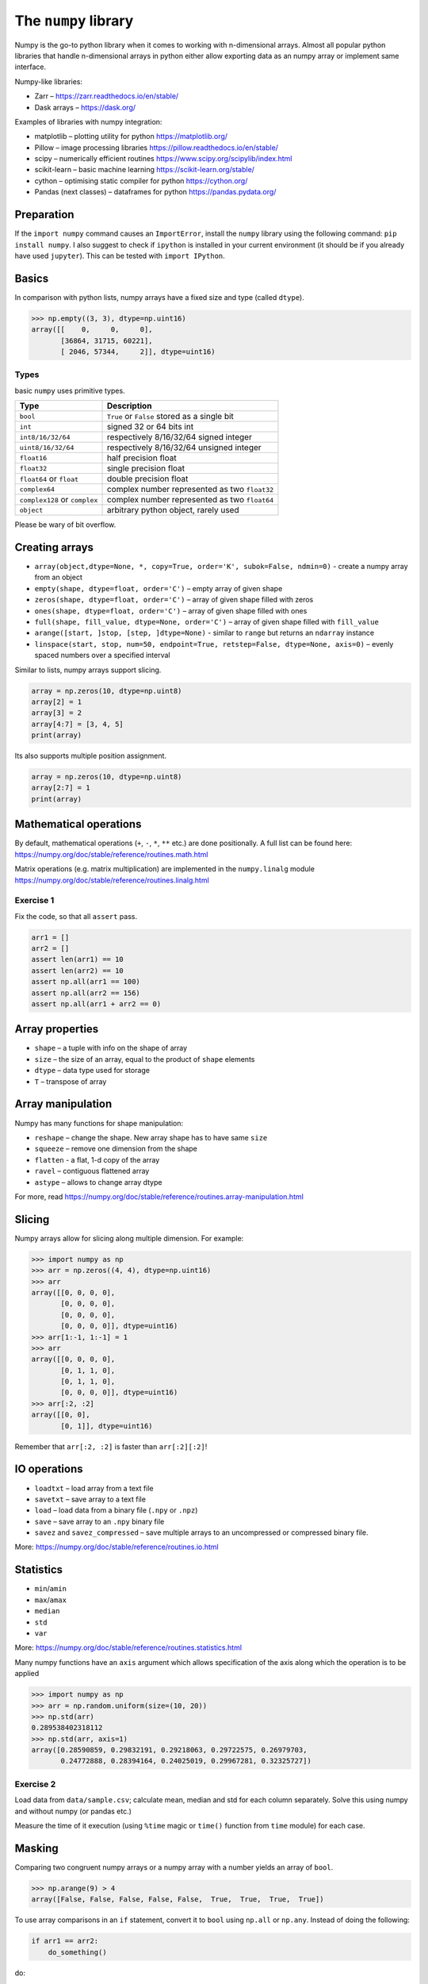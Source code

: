 **********************
 The ``numpy`` library
**********************

Numpy is the go-to python library when it comes to working with n-dimensional arrays.
Almost all popular python libraries that handle n-dimensional arrays in python either allow exporting data as an numpy array or implement same interface.

Numpy-like libraries:

* Zarr – https://zarr.readthedocs.io/en/stable/
* Dask arrays – https://dask.org/

Examples of libraries with numpy integration:

* matplotlib – plotting utility for python https://matplotlib.org/
* Pillow – image processing libraries https://pillow.readthedocs.io/en/stable/
* scipy – numerically efficient routines https://www.scipy.org/scipylib/index.html
* scikit-learn – basic machine learning https://scikit-learn.org/stable/
* cython – optimising static compiler for python https://cython.org/
* Pandas (next classes) – dataframes for python https://pandas.pydata.org/

Preparation
###########

If the ``import numpy`` command causes an ``ImportError``, install the ``numpy`` library using the following command: ``pip install numpy``.
I also suggest to check if ``ipython`` is installed in your current environment (it should be if you already have used ``jupyter``).
This can be tested with ``import IPython``.

Basics
######
In comparison with python lists, numpy arrays have a fixed size and type (called ``dtype``).

.. code-block::

    >>> np.empty((3, 3), dtype=np.uint16)
    array([[    0,     0,     0],
           [36864, 31715, 60221],
           [ 2046, 57344,     2]], dtype=uint16)


Types
~~~~~
basic ``numpy`` uses primitive types.

=============================== ================================================
Type                            Description
=============================== ================================================
``bool``                        ``True`` or ``False`` stored as a single bit
``int``                         signed 32 or 64 bits int
``int8/16/32/64``               respectively 8/16/32/64 signed integer
``uint8/16/32/64``              respectively 8/16/32/64 unsigned integer
``float16``                     half precision float
``float32``                     single precision float
``float64`` or ``float``        double precision float
``complex64``                   complex number represented as two ``float32``
``complex128`` or ``complex``   complex number represented as two ``float64``
``object``                      arbitrary python object, rarely used
=============================== ================================================

Please be wary of bit overflow.

Creating arrays
###############

* ``array(object,dtype=None, *, copy=True, order='K', subok=False, ndmin=0)`` - create a numpy array from an object
* ``empty(shape, dtype=float, order='C')`` – empty array of given shape
* ``zeros(shape, dtype=float, order='C')`` – array of given shape filled with zeros
* ``ones(shape, dtype=float, order='C')`` – array of given shape filled with ones
* ``full(shape, fill_value, dtype=None, order='C')`` – array of given shape filled with ``fill_value``
* ``arange([start, ]stop, [step, ]dtype=None)`` - similar to ``range`` but returns an ``ndarray`` instance
* ``linspace(start, stop, num=50, endpoint=True, retstep=False, dtype=None, axis=0)`` – evenly spaced numbers over a specified interval

Similar to lists, numpy arrays support slicing.

.. code-block:: python

    array = np.zeros(10, dtype=np.uint8)
    array[2] = 1
    array[3] = 2
    array[4:7] = [3, 4, 5]
    print(array)

Its also supports multiple position assignment.

.. code-block:: python

    array = np.zeros(10, dtype=np.uint8)
    array[2:7] = 1
    print(array)

Mathematical operations
#######################

By default, mathematical operations (``+``, ``-``, ``*``, ``**`` etc.) are done positionally.
A full list can be found here: https://numpy.org/doc/stable/reference/routines.math.html

Matrix operations (e.g. matrix multiplication) are implemented in the ``numpy.linalg`` module
https://numpy.org/doc/stable/reference/routines.linalg.html

Exercise 1
~~~~~~~~~~

Fix the code, so that all ``assert`` pass.

.. code-block:: python

    arr1 = []
    arr2 = []
    assert len(arr1) == 10
    assert len(arr2) == 10
    assert np.all(arr1 == 100)
    assert np.all(arr2 == 156)
    assert np.all(arr1 + arr2 == 0)

Array properties
################

* ``shape`` – a tuple with info on the shape of array
* ``size`` – the size of an array, equal to the product of ``shape`` elements
* ``dtype`` – data type used for storage
* ``T`` – transpose of array

Array manipulation
##################
Numpy has many functions for shape manipulation:

* ``reshape`` – change the shape. New array shape has to have same ``size``
* ``squeeze`` – remove one dimension from the shape
* ``flatten`` - a flat, 1-d copy of the array
* ``ravel`` – contiguous flattened array

* ``astype`` – allows to change array dtype

For more, read https://numpy.org/doc/stable/reference/routines.array-manipulation.html

Slicing
#######

Numpy arrays allow for slicing along multiple dimension. For example:

.. code-block:: python

    >>> import numpy as np
    >>> arr = np.zeros((4, 4), dtype=np.uint16)
    >>> arr
    array([[0, 0, 0, 0],
           [0, 0, 0, 0],
           [0, 0, 0, 0],
           [0, 0, 0, 0]], dtype=uint16)
    >>> arr[1:-1, 1:-1] = 1
    >>> arr
    array([[0, 0, 0, 0],
           [0, 1, 1, 0],
           [0, 1, 1, 0],
           [0, 0, 0, 0]], dtype=uint16)
    >>> arr[:2, :2]
    array([[0, 0],
           [0, 1]], dtype=uint16)

Remember that ``arr[:2, :2]`` is faster than ``arr[:2][:2]``!

IO operations
#############

* ``loadtxt`` – load array from a text file
* ``savetxt`` – save array to a text file
* ``load`` – load data from a binary file (``.npy`` or ``.npz``)
* ``save`` – save array to an ``.npy`` binary file
* ``savez`` and ``savez_compressed`` – save multiple arrays to an uncompressed or compressed binary file.

More: https://numpy.org/doc/stable/reference/routines.io.html

Statistics
##########

* ``min``/``amin``
* ``max``/``amax``
* ``median``
* ``std``
* ``var``

More: https://numpy.org/doc/stable/reference/routines.statistics.html

Many numpy functions have an ``axis`` argument which allows specification of the axis along which the operation is to be applied

.. code-block:: python

    >>> import numpy as np
    >>> arr = np.random.uniform(size=(10, 20))
    >>> np.std(arr)
    0.289538402318112
    >>> np.std(arr, axis=1)
    array([0.28590859, 0.29832191, 0.29218063, 0.29722575, 0.26979703,
           0.24772888, 0.28394164, 0.24025019, 0.29967281, 0.32325727])

Exercise 2
~~~~~~~~~~

Load data from ``data/sample.csv``; calculate mean, median and std for each column separately.
Solve this using numpy and without numpy (or pandas etc.)

Measure the time of it execution (using ``%time`` magic or ``time()`` function from ``time`` module) for each case.

Masking
#######

Comparing two congruent numpy arrays or a numpy array with a number yields an array of ``bool``.

.. code-block:: python

    >>> np.arange(9) > 4
    array([False, False, False, False, False,  True,  True,  True,  True])

To use array comparisons in an ``if`` statement, convert it to ``bool`` using ``np.all`` or ``np.any``.
Instead of doing the following:

.. code-block:: python

    if arr1 == arr2:
        do_something()

do:

.. code-block:: python

    if np.all(arr1 == arr2):
        do_something()

or, even better:

.. code-block:: python

    if np.array_equal(arr1, arr2):
        do_something()

Boolean masks could be used for indexing an existing array.
Lets randomize 1000 variables from ``N(2, 1)`` and then change all values bellow 0 to 0.

.. code-block:: python

    >>> arr = np.random.normal(2, 1, size=1000)
    >>> np.sum(arr < 0)
    27
    >>> arr[arr < 0] = 0
    >>> np.sum(arr < 0)
    0

Exercise 3
~~~~~~~~~~
Load data from ``data/ex3_data.npy`` and filter out rows with ``nan`` values.
Report how many rows are dropped during filtration, globally and how many ``nan`` are in each column.

Exercise 4
~~~~~~~~~~
Load data from ``data/iris.csv`` using ``loadtxt`` from ``numpy``. 
Skip header and name columns.
For each column calculate: `mean`, `median` and `std` using `axis` parameter.

Exercise 5
~~~~~~~~~~
Load data from ``data/sample_treated.npz``. 
Assume that each row of the ``outputs`` array contains information about the size of some structure traced in time.
We would like to know which object grows doubles its size during observation.
